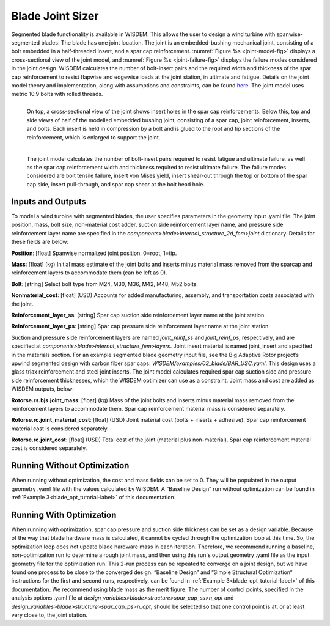 .. _blade_joint_sizer:

-------------------------------
Blade Joint Sizer
-------------------------------

Segmented blade functionality is available in WISDEM. This allows the user to design a wind turbine with spanwise-segmented blades. The blade has one joint location.
The joint is an embedded-bushing mechanical joint, consisting of a bolt embedded in a half-threaded insert, and a spar cap reinforcement. :numref:`Figure %s <joint-model-fig>` displays a cross-sectional
view of the joint model, and :numref:`Figure %s <joint-failure-fig>` displays the failure modes considered in the joint design. WISDEM calculates the number of bolt-insert pairs and the required width and
thickness of the spar cap reinforcement to resist flapwise and edgewise loads at the joint station, in ultimate and fatigue. Details on the joint model theory and implementation,
along with assumptions and constraints, can be found `here <https://iopscience.iop.org/article/10.1088/1742-6596/2265/3/032023>`_.
The joint model uses metric 10.9 bolts with rolled threads.

.. _joint-model-fig:

.. figure:: /images/rotorse/joint-model-fig.png
    :width: 5in
    :align: left

    On top, a cross-sectional view of the joint shows insert holes in the spar cap reinforcements.
    Below this, top and side views of half of the modelled embedded bushing joint,
    consisting of a spar cap, joint reinforcement, inserts, and bolts. Each insert is held in compression by a bolt and is glued to the root and tip sections of the reinforcement,
    which is enlarged to support the joint.

.. _joint-failure-fig:

.. figure:: /images/rotorse/joint-failure-fig.png
    :width: 5in
    :align: left

    The joint model calculates the number of bolt-insert pairs required to resist fatigue and ultimate failure, as well as the spar cap reinforcement width and thickness required
    to resist ultimate failure. The failure modes considered are bolt tensile failure, insert von Mises yield, insert shear-out through the top or bottom of the spar cap side, insert
    pull-through, and spar cap shear at the bolt head hole.


Inputs and Outputs
===============================

To model a wind turbine with segmented blades, the user specifies parameters in the geometry input .yaml file. The joint position, mass, bolt size, non-material cost adder,
suction side reinforcement layer name, and pressure side reinforcement layer name are specified in the *components>blade>internal_structure_2d_fem>joint* dictionary. Details for these fields are below:

**Position**: [float]
Spanwise normalized joint position. 0=root, 1=tip.

**Mass**: [float] (kg)
Initial mass estimate of the joint bolts and inserts minus material mass removed from the sparcap and reinforcement layers to accommodate them (can be left as 0).

**Bolt**: [string]
Select bolt type from M24, M30, M36, M42, M48, M52 bolts.

**Nonmaterial_cost**: [float] (USD)
Accounts for added manufacturing, assembly, and transportation costs associated with the joint.

**Reinforcement_layer_ss**: [string]
Spar cap suction side reinforcement layer name at the joint station.

**Reinforcement_layer_ps**: [string]
Spar cap pressure side reinforcement layer name at the joint station.

Suction and pressure side reinforcement layers are named *joint_reinf_ss* and *joint_reinf_ps*, respectively, and are specified at *components>blade>internal_structure_fem>layers*.
Joint insert material is named joint_insert and specified in the materials section.
For an example segmented blade geometry input file, see the Big Adaptive Rotor project’s upwind segmented design with carbon fiber spar caps: *WISDEM/examples/03_blade/BAR_USC.yaml*.
This design uses a glass triax reinforcement and steel joint inserts.
The joint model calculates required spar cap suction side and pressure side reinforcement thicknesses, which the WISDEM optimizer can use as a constraint. Joint mass and cost are
added as WISDEM outputs, below:

**Rotorse.rs.bjs.joint_mass**: [float] (kg)
Mass of the joint bolts and inserts minus material mass removed from the reinforcement layers to accommodate them. Spar cap reinforcement material mass is considered separately.

**Rotorse.rc.joint_material_cost**: [float] (USD)
Joint material cost (bolts + inserts + adhesive). Spar cap reinforcement material cost is considered separately.

**Rotorse.rc.joint_cost**: [float] (USD)
Total cost of the joint (material plus non-material). Spar cap reinforcement material cost is considered separately.

Running Without Optimization
===============================
When running without optimization, the cost and mass fields can be set to 0. They will be populated in the output geometry .yaml file with the values calculated by WISDEM.
A “Baseline Design” run without optimization can be found in :ref:`Example 3<blade_opt_tutorial-label>` of this documentation.

Running With Optimization
===============================
When running with optimization, spar cap pressure and suction side thickness can be set as a design variable. Because of the way that blade hardware mass is calculated, it
cannot be cycled through the optimization loop at this time. So, the optimization loop does not update blade hardware mass in each iteration. Therefore, we recommend running
a baseline, non-optimization run to determine a rough joint mass, and then using this run's output geometry .yaml file as the input geometry file for the optimization run. This 2-run
process can be repeated to converge on a joint design, but we have found one process to be close to the converged design. “Baseline Design” and “Simple Structural Optimization“
instructions for the first and second runs, respectively, can be found in :ref:`Example 3<blade_opt_tutorial-label>` of this documentation. We recommend using blade mass as the merit figure. The number of control
points, specified in the analysis options .yaml file at *design_variables>blade>structure>spar_cap_ss>n_opt* and *design_variables>blade>structure>spar_cap_ps>n_opt*, should be selected
so that one control point is at, or at least very close to, the joint station.
